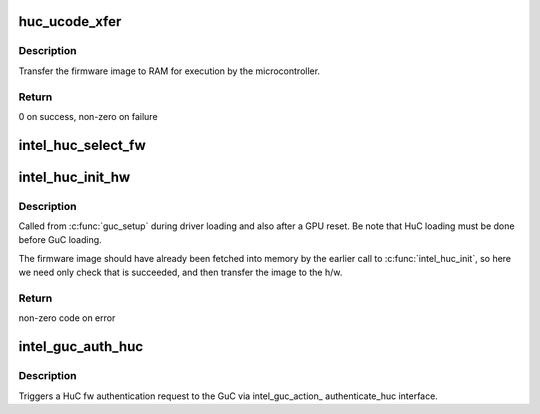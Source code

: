 .. -*- coding: utf-8; mode: rst -*-
.. src-file: drivers/gpu/drm/i915/intel_huc.c

.. _`huc_ucode_xfer`:

huc_ucode_xfer
==============

.. c:function:: int huc_ucode_xfer(struct drm_i915_private *dev_priv)

    DMA's the firmware

    :param struct drm_i915_private \*dev_priv:
        the drm_i915_private device

.. _`huc_ucode_xfer.description`:

Description
-----------

Transfer the firmware image to RAM for execution by the microcontroller.

.. _`huc_ucode_xfer.return`:

Return
------

0 on success, non-zero on failure

.. _`intel_huc_select_fw`:

intel_huc_select_fw
===================

.. c:function:: void intel_huc_select_fw(struct intel_huc *huc)

    selects HuC firmware for loading

    :param struct intel_huc \*huc:
        intel_huc struct

.. _`intel_huc_init_hw`:

intel_huc_init_hw
=================

.. c:function:: int intel_huc_init_hw(struct intel_huc *huc)

    load HuC uCode to device

    :param struct intel_huc \*huc:
        intel_huc structure

.. _`intel_huc_init_hw.description`:

Description
-----------

Called from \ :c:func:`guc_setup`\  during driver loading and also after a GPU reset.
Be note that HuC loading must be done before GuC loading.

The firmware image should have already been fetched into memory by the
earlier call to \ :c:func:`intel_huc_init`\ , so here we need only check that
is succeeded, and then transfer the image to the h/w.

.. _`intel_huc_init_hw.return`:

Return
------

non-zero code on error

.. _`intel_guc_auth_huc`:

intel_guc_auth_huc
==================

.. c:function:: void intel_guc_auth_huc(struct drm_i915_private *dev_priv)

    authenticate ucode

    :param struct drm_i915_private \*dev_priv:
        the drm_i915_device

.. _`intel_guc_auth_huc.description`:

Description
-----------

Triggers a HuC fw authentication request to the GuC via intel_guc_action\_
authenticate_huc interface.

.. This file was automatic generated / don't edit.

